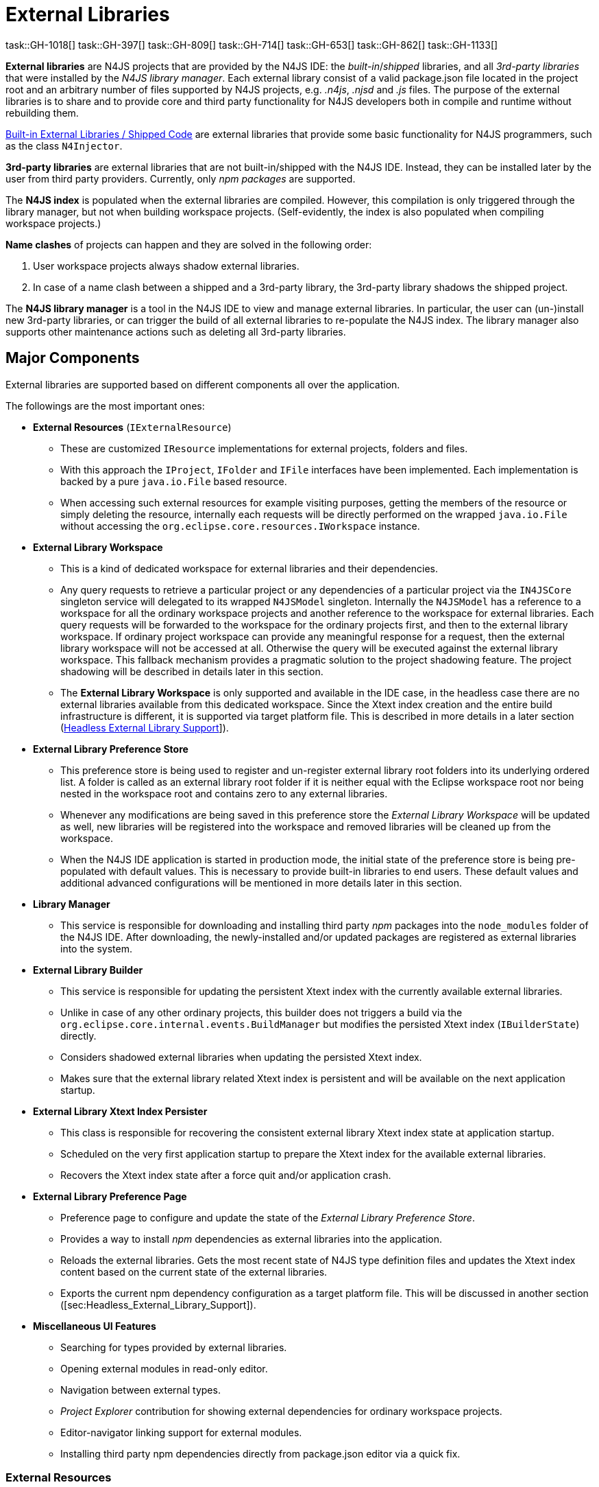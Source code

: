 ////
Copyright (c) 2018 NumberFour AG.
All rights reserved. This program and the accompanying materials
are made available under the terms of the Eclipse Public License v1.0
which accompanies this distribution, and is available at
http://www.eclipse.org/legal/epl-v10.html

Contributors:
  NumberFour AG - Initial API and implementation
////

= External Libraries

task::GH-1018[]
task::GH-397[]
task::GH-809[]
task::GH-714[]
task::GH-653[]
task::GH-862[]
task::GH-1133[]


*External libraries* are N4JS projects that are provided by the N4JS IDE:
the _built-in_/_shipped_ libraries, and all _3rd-party libraries_ that were installed by the _N4JS library manager_.
Each external library consist of a valid package.json file located in the project root and an arbitrary number of files supported by N4JS projects, e.g. _.n4js_, _.njsd_ and _.js_ files.
The purpose of the external libraries is to share and to provide core and third party functionality for N4JS developers both in compile and runtime without rebuilding them.

<<sec:Built-in_External_Libraries>> are external libraries that provide some basic functionality for N4JS programmers, such as the class `N4Injector`.

*3rd-party libraries* are external libraries that are not built-in/shipped with the N4JS IDE.
Instead, they can be installed later by the user from third party providers.
Currently, only _npm packages_ are supported.

The *N4JS index* is populated when the external libraries are compiled.
However, this compilation is only triggered through the library manager, but not when building workspace projects. (Self-evidently, the index is also populated when compiling workspace projects.)

*Name clashes* of projects can happen and they are solved in the following order:

1. User workspace projects always shadow external libraries.
2. In case of a name clash between a shipped and a 3rd-party library, the 3rd-party library shadows the shipped project.

The *N4JS library manager* is a tool in the N4JS IDE to view and manage external libraries.
In particular, the user can (un-)install new 3rd-party libraries, or can trigger the build of all external libraries to re-populate the N4JS index.
The library manager also supports other maintenance actions such as deleting all 3rd-party libraries.

[[sec:Major_Components]]
[.language-n4js]
==  Major Components

External libraries are supported based on different components all over the application. 



The followings are the most important ones:

* *External Resources* (`IExternalResource`)
** These are customized `IResource` implementations for external projects, folders and files.
** With this approach the `IProject`, `IFolder` and `IFile` interfaces have been implemented. Each implementation is backed by a pure `java.io.File` based resource.
** When accessing such external resources for example visiting purposes, getting the members of the resource or simply deleting the resource, internally each requests will be directly performed on the wrapped `java.io.File` without accessing the `org.eclipse.core.resources.IWorkspace` instance.
* *External Library Workspace*
** This is a kind of dedicated workspace for external libraries and their dependencies.
** Any query requests to retrieve a particular project or any dependencies of a particular project via the `IN4JSCore` singleton service will delegated to its wrapped `N4JSModel` singleton. Internally the `N4JSModel` has a reference to a workspace for all the ordinary workspace projects and another reference to the workspace for external libraries. Each query requests will be forwarded to the workspace for the ordinary projects first, and then to the external library workspace. If ordinary project workspace can provide any meaningful response for a request, then the external library workspace will not be accessed at all. Otherwise the query will be executed against the external library workspace. This fallback mechanism provides a pragmatic solution to the project shadowing feature. The project shadowing will be described in details later in this section.
** The *External Library Workspace* is only supported and available in the IDE case, in the headless case there are no external libraries available from this dedicated workspace. Since the Xtext index creation and the entire build infrastructure is different, it is supported via target platform file. This is described in more details in a later section (<<sec:Headless_External_Library_Support,Headless External Library Support>>]).
* *External Library Preference Store*
** This preference store is being used to register and un-register external library root folders into its underlying ordered list. A folder is called as an external library root folder if it is neither equal with the Eclipse workspace root nor being nested in the workspace root and contains zero to any external libraries.
** Whenever any modifications are being saved in this preference store the _External Library Workspace_ will be updated as well, new libraries will be registered into the workspace and removed libraries will be cleaned up from the workspace.
** When the N4JS IDE application is started in production mode, the initial state of the preference store is being pre-populated with default values. This is necessary to provide built-in libraries to end users. These default values and additional advanced configurations will be mentioned in more details later in this section.
* *Library Manager*
** This service is responsible for downloading and installing third party _npm_ packages into the `node_modules` folder of the N4JS IDE. After downloading, the newly-installed and/or updated packages are registered as external libraries into the system.
* *External Library Builder*
** This service is responsible for updating the persistent Xtext index with the currently available external libraries.
** Unlike in case of any other ordinary projects, this builder does not triggers a build via the `org.eclipse.core.internal.events.BuildManager` but modifies the persisted Xtext index (`IBuilderState`) directly.
** Considers shadowed external libraries when updating the persisted Xtext index.
** Makes sure that the external library related Xtext index is persistent and will be available on the next application startup.
* *External Library Xtext Index Persister*
** This class is responsible for recovering the consistent external library Xtext index state at application startup.
** Scheduled on the very first application startup to prepare the Xtext index for the available external libraries.
** Recovers the Xtext index state after a force quit and/or application crash.
* *External Library Preference Page*
** Preference page to configure and update the state of the _External Library Preference Store_.
** Provides a way to install _npm_ dependencies as external libraries into the application.
** Reloads the external libraries. Gets the most recent state of N4JS type definition files and updates the Xtext index content based on the current state of the external libraries.
** Exports the current npm dependency configuration as a target platform file. This will be discussed in another section ([sec:Headless_External_Library_Support]).
* *Miscellaneous UI Features*
** Searching for types provided by external libraries.
** Opening external modules in read-only editor.
** Navigation between external types.
** _Project Explorer_ contribution for showing external dependencies for ordinary workspace projects.
** Editor-navigator linking support for external modules.
** Installing third party npm dependencies directly from package.json editor via a quick fix.

[[subsec:External_Resources]]
===  External Resources

This approach provides a very pragmatic and simple solution to support external libraries in both in the `IN4JSCore` and in the `IBuilderState`. While `IN4JSCore` supports a completely transparent way of external libraries via the `IN4JSProject` interface all over in the application, the `IBuilderState` is responsible for keeping the Xtext index content up to date with the external libraries. Below picture depicts the hierarchy between the ordinary `IResource` and the `IExternalResource` instances. As described above each external resource is backed by a `java.io.File` resource and each access and operation being invoked on the `IResource` interface will be delegated to this backing resource.

[[fig:External_Resources_Hierarchy]]
[.center]
image::{find}images/externalResources.svg[title="External Resources Hierarchy"]

[[subsec:External_Library_Workspace]]
===  External Library Workspace

External library workspace is an extension of the `InternalN4JSWorkspace`. This workspace is used for storing and managing external libraries all over the application. External libraries can be registered into the workspace by providing one to many external library root folder locations. The provided root folder locations will be visited in an ordered fashion and the contained external libraries (N4JS projects) will be registered into the application. If an external library from a root folder has been registered, then a forthcoming occurrence of an external library with the same artefact identifier (and same folder name) will be ignored at all. For instance let assume two external library root locations are available `ER1` and `ER2`, also `ER1` contains `P1` and `P2` external libraries, while `ER2` contains `P2` and `P3`. After registering the two roots into the workspace `ER1` will be processed first, and `P1` and `P2` will be registered to the workspace, when processing the forthcoming `ER2` root, `P2` will be ignored at all as an external with the same name exists. Finally `P3` will be registered to the workspace. External libraries cannot be registered directly into the workspace it is done automatically by the _External Library Preference Store_ and by the _npm Manager_.

[[subsec:External_Library_Preference_Store]]
===  External Library Preference Store

This persistent cache is used for storing an ordered enumeration of registered external library root folder locations. Whenever its internal state is being persisted after a modification, all registered modification listeners will be synchronously notified about this change. All listeners will receive the store itself with the updated state. There are a couple of registered listeners all over the application listening to store update events but the most important one is the _External Library Workspace_ itself. After receiving an external library preference store update event, the external library workspace will calculate the changes from its own state: creates a sort of difference by identifying added, removed and modified external libraries. Also tracks external library root location order changes. Once the workspace has calculated the changesfootnote:[Calculates a list of external library projects that have to be build and another list of projects that have to be cleaned.] it will interact with the _External Library Builder Helper_ which will eventually update the persisted Xtext index directly through the `IBuilderState`. After the Xtext index content update all ordinary workspace projects that directly depend either on a built or a cleaned external library will be automatically rebuilt by the external library workspace.

[[subsec:npm_Manager]]
===  Library Manager

This service is responsible for downloading, installing third party npm dependencies into the local file system. This is done directly by `npm` from `Node.js`. Once an npm package has been downloaded and installed it will be registered into the external library workspace. As part of the registration, the Xtext index content will be updated and all dependent ordinary workspace projects will be rebuilt automatically. An npm package cannot be installed via the _Library Manager_ if it already installed previously.

[[subsec:External_Library_Builder_Helper]]
===  External Library Builder

This builder is responsible for updating the persisted Xtext index state with external library content directly through the `IBuilderState`. When providing a subset of external libraries to either build or clean, internally it orders the provided external libraries based on the project dependencies. Also, it might skip building all those external libraries that have are being shadowed by a workspace counterpart. An external library is being shadowed by an ordinary workspace project, if the workspace project is accessible and has exactly the same project name as the external library.

[[subsec:External_Library_Xtext_Index_Persister]]
===  External Library Xtext Index Persister

By default Xtext provides a way to fix corrupted index or to recreate it from scratch in case of its absence. Such inconsistent index states could occur due to application crashes or due to non-graceful application shutdowns. Although this default recovery mechanism provided by Xtext works properly, it is provided only for projects that are available in the Eclipse based workspace (`org.eclipse.core.resources.IWorkspace`) but non of the external libraries are not available from the Eclipse based workspace, so inconsistent external library index content cannot be recovered by this default mechanism. N4JS IDE contributes its own logic to recover index state of external N4JS libraries. When the default Xtext index recovery runs, then it will trigger a external reload as well. This external reload is guaranteed to run always after the default recovery mechanism.

[[subsec:External_Library_Preference_Page]]
===  External Library Preference Page

This preference page provides a way to configure the external libraries by adding and removing external library root folders, also allows the user to reorder the configured external library root locations. Besides that, npm packages can be installed into the application as external libraries. Neither removing nor reordering built-in external libraries are supported, hence these operations are disabled for built-ins on the preference page. No modifications will take effect unless the changes are persisted with the `Apply` button. One can reset the configurations to the default state by clicking on the `Restore Defaults` button then on the `Apply` button. The `Reload` button will check whether new type definition files are available for npm dependencies, then reloads the persistent Xtext index content based on the available external libraries. Once the external library reloading has been successfully finished, all dependent workspace projects will be rebuilt as well. From the preference page one can export the installed and used third party npm packages as a target platform. This exported target platform file can be used with the headless compiler. After setting up the headless compiler with this exported target platform file, the headless tool will collect and download all required third party npm dependencies.

[[sec:Headless_External_Library_Support]]
[.language-n4js]
==  Headless External Library Support

The headless compiler is not capable of supporting built-in libraries. The whole build and Xtext index creation infrastructure is different in the IDE and in the headless case. Also, due to its archive nature (`n4jsc.jar`) of the headless tool, neither the runtime nor the `Mangelhaft` libraries can be loaded into the headless compiler.

The headless compiler supports downloading, installing and using third party `npm` packages. To enable this feature one has to configure the target platform via the `–targetPlatformFile` (or simply `-tp`) and the `–targetPlatformInstallLocation` (or simply `-tl`) arguments.

If the target platform file argument is configured, then all third party dependencies declared in the target platform file will be downloaded, installed and made available for all the N4JS projects before the compile (and run) phase. If the target platform file is given but the target platform install location is not specified (via the `–targetPlatformInstallLocation` argument), then a the compilation phase will be aborted and the execution will be interrupted.

For more convenient continuous integration and testing purposes there are a couple of additional exception cases with respect to the the target platform file and location that users of the headless compiler have to keep in mind. These are the followings:

* `–targetPlatformSkipInstall`. Usually dependencies defined in the target platform file will be installed into the folder defined by option `–targetPlatformInstallLocation`. If this flag is provided, this installation will be skipped, assuming the given folder already contains the required files and everything is up-to-date. Users have to use this flag with care, because no checks will be performed whether the location actually contains all required dependencies.
* If `–targetPlatformSkipInstall` is provided the `–targetPlatformInstallLocation` parameter is completely ignored.
* If `–targetPlatformSkipInstall` is provided the `–targetPlatformFile` parameter is completely ignored.
* If neither `–targetPlatformInstallLocation` not `–targetPlatformFile` parameters are specified the headless tool will treat this case as an implicit `–targetPlatformSkipInstall` configuration.

If the target platform install location is configured, and the target platform file is given as well, then all third party dependencies specified in the target platform file will be downloaded to that given location. If the target platform file is given, but the target platform install location is not specified, then a the compilation phase will be aborted and the execution will be interrupted.

[source,bash]
----
java -jar n4jsc.jar -projectlocations /path/to/the/workspace/root -t allprojects -tp /absolute/path/to/the/file -tl /path/to/the/target/platform/install/location -rw nodejs -r moduleToRun
----

=== Custom npm settings
In some cases there is a need for custom npm settings, e.g. custom npm registry. Those kind of configurations are
supported via `.npmrc` file (see https://docs.npmjs.com/files/npmrc).

In N4JSIDE user can specify path to his custom configuration file in the preference page.


For the commandline N4JSC.jar provides special option `-npmrcRootLocation` that allows headless compiler to
use custom settings.

[[sec:Built-in_External_Libraries]]
[.language-n4js]
==  Built-in External Libraries / Shipped Code

The library manager is provided with a number of built-in external libraries, consisting of:

* default runtime environments and runtime libraries, e.g. `n4js-es5`, `n4js-runtime-es2015`, `n4js-runtime-v8`.
* a library `n4js.lang` providing N4JS implementations for runtime functionality required by some N4JS language features
  (currently this contains only dependency injection support, implemented in file `N4Injector.n4js`).
* the mangelhaft test framework.

At runtime, these appear as default libraries in the library manager and are available in the workspace without any
further installation. However, at the moment, this is only supported within the N4JS IDE, not the `n4jsc.jar`.

The above libraries are located in the N4JS Git repository in two distinct locations:

* below the top-level folder `n4js-libs`: this is the main source and will be edited by developers working on fixes /
  improvements of the runtime environments, libraries, and mangelhaft.
* below the folder `shipped-code` in bundle `org.eclipse.n4js.external.libraries`: this is a copy of the code contained below
  top-level folder `n4js-libs`, plus the transpiled output code, plus NPM dependencies.

The contents of folder `shipped-code` is what will actually be bundled into the N4JS IDE product. These contents should
**never** be modified manually. Instead, an MWE2 work flow exists for updating this shipped code: `UpdateShippedCode.mwe2`,
located in its own bundle `org.eclipse.n4js.external.libraries.update`. When executed, this work flow will

1. compile the code below top-level folder `n4js-libs`,
2. clean folder `shipped-code`,
3. copy everything from top-level folder `n4js-libs` to folder `shipped-code` (including the transpiled output code
   generated in step 1, above),
4. run `npm install` in those projects below folder `shipped-code`, that have third-party dependencies (currently this
   applies only to runtime environment `n4js-node`).

A JUnit test is located in bundle `org.eclipse.n4js.external.libraries.update.tests` that will assert the shipped code is
up-to-date. When this test fails, it should be enough to re-run the MWE2 work flow and commit the resulting changes
in folder `shipped-code`.



[[sec:Additional_Notes]]
[.language-n4js]
==  Additional Notes

[[subsec:Enabling_Built-in_External_Libraries]]
===  Enabling Built-in External Libraries

By default, built-in external libraries (such as _node_modules_, _N4JS Language_, _N4JS Runtime_ and _Mangelhaft_),
also known as "shipped code", are only available when the N4JS IDE is running in production mode, i.e. when
`Platform#inDebugMode()` and `Platform#inDevelopmentMode()` both return `false`). This means built-in external libraries
are not available in the N4JS IDE when it is started from Eclipse development environment or when running any
plug-in, plug-in UI and/or SWTBot tests.

There are two ways of enabling built-in external libraries in NON-production mode:

1. start the application with the following VM argument (but note the comment below!):
+
[source]
----
-Dorg.eclipse.n4js.includesBuiltInLibraries=true
----
2. invoke methods `ExternalLibrariesSetupHelper#setupExternalLibraries(boolean, boolean)` with first argument set to `true`,
and `ExternalLibrariesSetupHelper#tearDownExternalLibraries(boolean)` inside the test code. For SWTBot tests there are
corresponding convenience methods provided in `BaseSwtBotTest`. For an example, see `N4jsTasksExampleSwtBotTest`.

The first option is only intended for the case of starting an N4JS IDE from an Eclipse development environment;
in all kinds of tests, the helper methods mentioned above should be used instead (i.e. option 2.). In other
words, the configuration property `org.eclipse.n4js.includesBuiltInLibraries` should only be used in our two launch
configurations "N4JS\__IDE.launch" and "N4JS_N4__IDE.launch" that are checked-in to our repository.

[[sec:lmFutureWork]]
==  Future Work

Some aspects not covered in current design, but worth consideration in the future

[[subsec:lmMultipleDependencyScope]]
===  Multiple Dependency Scope

npm scope dependencies

*DEPENDENCY_DEVELOPMENT* :: https://docs.npmjs.com/files/package.json#devdependencies
*DEPENDENCY_PEER* :: https://docs.npmjs.com/files/package.json#peerdependencies
*DEPENDENCY_BUNDLE* :: https://docs.npmjs.com/files/package.json#bundleddependencies
*DEPENDENCY_OPTIONAL* :: https://docs.npmjs.com/files/package.json#optionaldependencies
*DEPENDENCY_PROVIDES* :: http://www.rpm.org/wiki/PackagerDocs/Dependencies#Provides
*DEPENDENCY_WEAK* :: http://www.rpm.org/wiki/PackagerDocs/Dependencies#Weakdependencies

[[subsec:lmRunTestsFromLibrary]]
===  Run Tests from TestLibrary

Imagine we are implementing some API, and we want to run tests for that API. Tests are delivered to us as separate package, and there is not direct association between implementation and test projects (tests are not depending on implementation). Still we want to run provided tests to see if our implementation complies with API tests, e.g. AcceptanceTest suite for Application written against application sdk.
